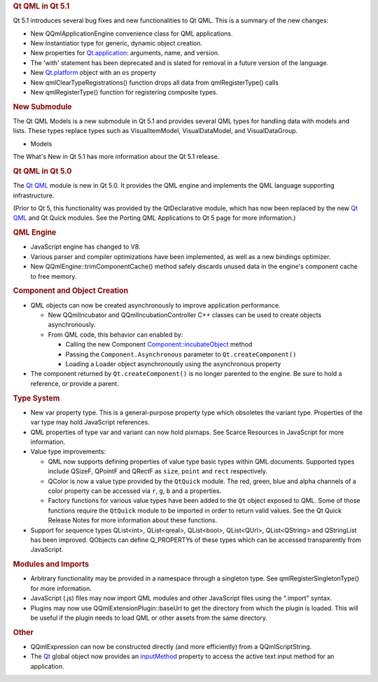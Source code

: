 

.. rubric:: Qt QML in Qt 5.1
   :name: qt-qml-in-qt-5-1

Qt 5.1 introduces several bug fixes and new functionalities to Qt QML.
This is a summary of the new changes:

-  New QQmlApplicationEngine convenience class for QML applications.
-  New Instantiatior type for generic, dynamic object creation.
-  New properties for
   `Qt.application </sdk/apps/qml/QtQml/Qt#application-prop>`__:
   arguments, name, and version.
-  The 'with' statement has been deprecated and is slated for removal in
   a future version of the language.
-  New `Qt.platform </sdk/apps/qml/QtQml/Qt#platform-prop>`__ object
   with an ``os`` property
-  New qmlClearTypeRegistrations() function drops all data from
   qmlRegisterType() calls
-  New qmlRegisterType() function for registering composite types.

.. rubric:: New Submodule
   :name: new-submodule

The Qt QML Models is a new submodule in Qt 5.1 and provides several QML
types for handling data with models and lists. These types replace types
such as VisualItemModel, VisualDataModel, and VisualDataGroup.

-  Models

The What's New in Qt 5.1 has more information about the Qt 5.1 release.

.. rubric:: Qt QML in Qt 5.0
   :name: qt-qml-in-qt-5-0

The `Qt QML </sdk/apps/qml/QtQml/qtqml-index/>`__ module is new in Qt
5.0. It provides the QML engine and implements the QML language
supporting infrastructure.

(Prior to Qt 5, this functionality was provided by the QtDeclarative
module, which has now been replaced by the new `Qt
QML </sdk/apps/qml/QtQml/qtqml-index/>`__ and Qt Quick modules. See the
Porting QML Applications to Qt 5 page for more information.)

.. rubric:: QML Engine
   :name: qml-engine

-  JavaScript engine has changed to V8.
-  Various parser and compiler optimizations have been implemented, as
   well as a new bindings optimizer.
-  New QQmlEngine::trimComponentCache() method safely discards unused
   data in the engine's component cache to free memory.

.. rubric:: Component and Object Creation
   :name: component-and-object-creation

-  QML objects can now be created asynchronously to improve application
   performance.

   -  New QQmlIncubator and QQmlIncubationController C++ classes can be
      used to create objects asynchronously.
   -  From QML code, this behavior can enabled by:

      -  Calling the new Component
         `Component::incubateObject </sdk/apps/qml/QtQml/Component#incubateObject-method>`__
         method
      -  Passing the ``Component.Asynchronous`` parameter to
         ``Qt.createComponent()``
      -  Loading a Loader object asynchronously using the asynchronous
         property

-  The component returned by ``Qt.createComponent()`` is no longer
   parented to the engine. Be sure to hold a reference, or provide a
   parent.

.. rubric:: Type System
   :name: type-system

-  New var property type. This is a general-purpose property type which
   obsoletes the variant type. Properties of the var type may hold
   JavaScript references.
-  QML properties of type var and variant can now hold pixmaps. See
   Scarce Resources in JavaScript for more information.
-  Value type improvements:

   -  QML now supports defining properties of value type basic types
      within QML documents. Supported types include QSizeF, QPointF and
      QRectF as ``size``, ``point`` and ``rect`` respectively.
   -  QColor is now a value type provided by the ``QtQuick`` module. The
      red, green, blue and alpha channels of a color property can be
      accessed via ``r``, ``g``, ``b`` and ``a`` properties.
   -  Factory functions for various value types have been added to the
      ``Qt`` object exposed to QML. Some of those functions require the
      ``QtQuick`` module to be imported in order to return valid values.
      See the Qt Quick Release Notes for more information about these
      functions.

-  Support for sequence types QList<int>, QList<qreal>, QList<bool>,
   QList<QUrl>, QList<QString> and QStringList has been improved.
   QObjects can define Q\_PROPERTYs of these types which can be accessed
   transparently from JavaScript.

.. rubric:: Modules and Imports
   :name: modules-and-imports

-  Arbitrary functionality may be provided in a namespace through a
   singleton type. See qmlRegisterSingletonType() for more information.
-  JavaScript (.js) files may now import QML modules and other
   JavaScript files using the ".import" syntax.
-  Plugins may now use QQmlExtensionPlugin::baseUrl to get the directory
   from which the plugin is loaded. This will be useful if the plugin
   needs to load QML or other assets from the same directory.

.. rubric:: Other
   :name: other

-  QQmlExpression can now be constructed directly (and more efficiently)
   from a QQmlScriptString.
-  The `Qt </sdk/apps/qml/QtQml/Qt/>`__ global object now provides an
   `inputMethod </sdk/apps/qml/QtQml/Qt#inputMethod-prop>`__ property to
   access the active text input method for an application.

